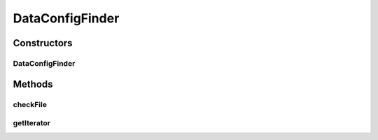.. java:import:: java.io File

.. java:import:: java.util Iterator

.. java:import:: utils ArrayIterator

.. java:import:: de.clusteval.framework.repository RegisterException

.. java:import:: de.clusteval.framework.repository Repository

.. java:import:: de.clusteval.utils FileFinder

DataConfigFinder
================

.. java:package:: de.clusteval.data
   :noindex:

.. java:type:: public class DataConfigFinder extends FileFinder<DataConfig>

   Objects of this class look for new data configuration-files in the directory defined in the corresponding repository (see \ :java:ref:`Repository.dataConfigBasePath`\ ).

   :author: Christian Wiwie

Constructors
------------
DataConfigFinder
^^^^^^^^^^^^^^^^

.. java:constructor:: public DataConfigFinder(Repository repository) throws RegisterException
   :outertype: DataConfigFinder

   Instantiates a new data configuration finder.

   :param repository: The repository to register the new data configurations at.
   :throws RegisterException:

Methods
-------
checkFile
^^^^^^^^^

.. java:method:: @Override protected boolean checkFile(File file)
   :outertype: DataConfigFinder

getIterator
^^^^^^^^^^^

.. java:method:: @Override protected Iterator<File> getIterator()
   :outertype: DataConfigFinder

